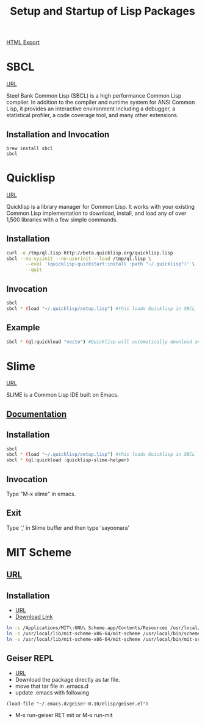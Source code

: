 #+TITLE: Setup and Startup of Lisp Packages
#+STARTUP: indent
[[./setup-startup.html][HTML Export]]

* SBCL
[[http://lisp-lang.org/learn/getting-started/][URL]]

Steel Bank Common Lisp (SBCL) is a high performance Common Lisp compiler. In addition to the compiler and runtime system for ANSI Common Lisp, it provides an interactive environment including a debugger, a statistical profiler, a code coverage tool, and many other extensions.

** Installation and Invocation
#+BEGIN_SRC 
brew install sbcl
sbcl
#+END_SRC

* Quicklisp 
[[https://www.quicklisp.org/beta/#installation][URL]]

Quicklisp is a library manager for Common Lisp. It works with your existing Common Lisp implementation to download, install, and load any of over 1,500 libraries with a few simple commands.

** Installation
#+BEGIN_SRC sh
curl -o /tmp/ql.lisp http://beta.quicklisp.org/quicklisp.lisp
sbcl --no-sysinit --no-userinit --load /tmp/ql.lisp \
       --eval '(quicklisp-quickstart:install :path "~/.quicklisp")' \
       --quit
#+END_SRC

** Invocation
#+BEGIN_SRC sh
sbcl
sbcl * (load "~/.quicklisp/setup.lisp") #this loads Quicklisp in SBCL
#+END_SRC

** Example
#+BEGIN_SRC sh
sbcl * (ql:quickload "vecto") #Quicklisp will automatically download any supporting software it needs to load the system. "vecto" is a system-name/library.
#+END_SRC

* Slime 
[[https://common-lisp.net/project/slime/][URL]]

SLIME is a Common Lisp IDE built on Emacs.

** [[https://common-lisp.net/project/slime/doc/html/][Documentation]]
** Installation
#+BEGIN_SRC sh
sbcl
sbcl * (load "~/.quicklisp/setup.lisp") #this loads Quicklisp in SBCL
sbcl * (ql:quickload :quicklisp-slime-helper)
#+END_SRC
** Invocation
Type "M-x slime" in emacs.
** Exit
Type ',' in Slime buffer and then type 'sayoonara'

* MIT Scheme
** [[http://groups.csail.mit.edu/mac/probjects/scheme/][URL]]
** Installation
- [[https://jacksonisaac.wordpress.com/2014/03/25/installing-scheme-on-mac-os-x/][URL]]
- [[http://ftp.gnu.org/gnu/mit-scheme/stable.pkg/9.2/mit-scheme-9.2-x86-64.dmg][Download Link]]
#+BEGIN_SRC sh
ln -s /Applications/MIT\:GNU\ Scheme.app/Contents/Resources /usr/local/lib/mit-scheme-x86-64
ln -s /usr/local/lib/mit-scheme-x86-64/mit-scheme /usr/local/bin/scheme
ln -s /usr/local/lib/mit-scheme-x86-64/mit-scheme /usr/local/bin/mit-scheme
#+END_SRC
** Geiser REPL
- [[https://www.nongnu.org/geiser/geiser_3.html#Starting-the-REPL][URL]]
- Download the package directly as tar file.
- move that tar file in .emacs.d
- update .emacs with following
#+BEGIN_SRC elisp
(load-file "~/.emacs.d/geiser-0.10/elisp/geiser.el")
#+END_SRC
- M-x run-geiser RET mit or M-x run-mit
** 

